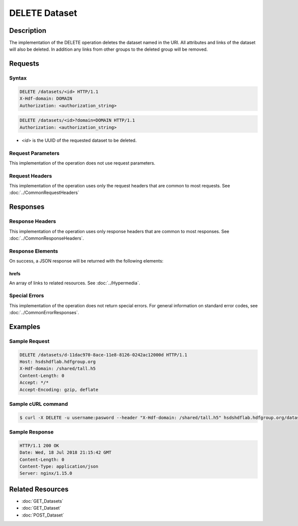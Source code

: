**********************************************
DELETE Dataset
**********************************************

Description
===========
The implementation of the DELETE operation deletes the dataset named in the URI.  All 
attributes and links of the dataset will also be deleted.  In addition any 
links from other groups to the deleted group will be removed.

Requests
========

Syntax
------
.. code-block:: http

    DELETE /datasets/<id> HTTP/1.1
    X-Hdf-domain: DOMAIN
    Authorization: <authorization_string>

.. code-block:: http

    DELETE /datasets/<id>?domain=DOMAIN HTTP/1.1
    Authorization: <authorization_string>

* *<id>* is the UUID of the requested dataset to be deleted.

Request Parameters
------------------
This implementation of the operation does not use request parameters.

Request Headers
---------------
This implementation of the operation uses only the request headers that are common
to most requests.  See :doc:`../CommonRequestHeaders`

Responses
=========

Response Headers
----------------

This implementation of the operation uses only response headers that are common to 
most responses.  See :doc:`../CommonResponseHeaders`.

Response Elements
-----------------

On success, a JSON response will be returned with the following elements:

hrefs
^^^^^
An array of links to related resources.  See :doc:`../Hypermedia`.

Special Errors
--------------

This implementation of the operation does not return special errors.  For general 
information on standard error codes, see :doc:`../CommonErrorResponses`.

Examples
========

Sample Request
--------------

.. code-block:: http

    DELETE /datasets/d-11dac970-8ace-11e8-8126-0242ac12000d HTTP/1.1
    Host: hsdshdflab.hdfgroup.org
    X-Hdf-domain: /shared/tall.h5
    Content-Length: 0
    Accept: */*
    Accept-Encoding: gzip, deflate

Sample cURL command
-------------------

.. code-block:: bash

    $ curl -X DELETE -u username:pasword --header "X-Hdf-domain: /shared/tall.h5" hsdshdflab.hdfgroup.org/datasets/d-11dac970-8ace-11e8-8126-0242ac12000d

Sample Response
---------------

.. code-block:: http

    HTTP/1.1 200 OK
    Date: Wed, 18 Jul 2018 21:15:42 GMT
    Content-Length: 0
    Content-Type: application/json
    Server: nginx/1.15.0

Related Resources
=================

* :doc:`GET_Datasets`
* :doc:`GET_Dataset`
* :doc:`POST_Dataset`
 

 
